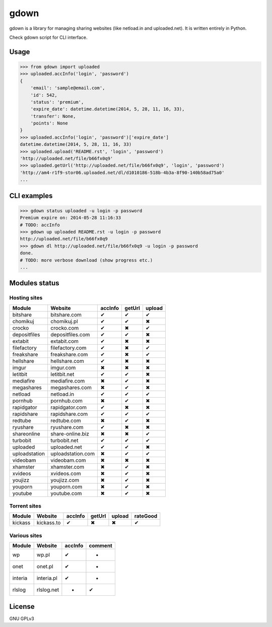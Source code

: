 gdown
=====


.. image:: https://travis-ci.org/oczkers/gdown.png?branch=master
        :target: https://travis-ci.org/oczkers/gdown

gdown is a library for managing sharing websites (like netload.in and uploaded.net).
It is written entirely in Python.

Check gdown script for CLI interface.


Usage
-----

.. code-block:: pycon

    >>> from gdown import uploaded
    >>> uploaded.accInfo('login', 'password')
    {
        'email': 'sample@email.com',
        'id': 542,
        'status': 'premium',
        'expire_date': datetime.datetime(2014, 5, 28, 11, 16, 33),
        'transfer': None,
        'points': None
    }
    >>> uploaded.accInfo('login', 'password')['expire_date']
    datetime.datetime(2014, 5, 28, 11, 16, 33)
    >>> uploaded.upload('README.rst', 'login', 'password')
    'http://uploaded.net/file/b66fx0q9'
    >>> uploaded.getUrl('http://uploaded.net/file/b66fx0q9', 'login', 'password')
    'http://am4-r1f9-stor06.uploaded.net/dl/d1010186-518b-4b3a-8f90-140b58ad75a0'
    ...


CLI examples
------------
.. code-block:: bash

    >>> gdown status uploaded -u login -p password
    Premium expire on: 2014-05-28 11:16:33
    # TODO: accInfo
    >>> gdown up uploaded README.rst -u login -p password
    http://uploaded.net/file/b66fx0q9
    >>> gdown dl http://uploaded.net/file/b66fx0q9 -u login -p password
    done.
    # TODO: more verbose download (show progress etc.)
    ...


Modules status
--------------

Hosting sites
^^^^^^^^^^^^^^
+-------------+-----------------+-----------+-----------+-----------+
|   Module    |     Website     |  accInfo  |  getUrl   |  upload   |
+=============+=================+===========+===========+===========+
|bitshare     |bitshare.com     |✔          |✔          |✔          |
+-------------+-----------------+-----------+-----------+-----------+
|chomikuj     |chomikuj.pl      |✔          |✔          |✖          |
+-------------+-----------------+-----------+-----------+-----------+
|crocko       |crocko.com       |✔          |✖          |✔          |
+-------------+-----------------+-----------+-----------+-----------+
|depositfiles |depositfiles.com |✔          |✔          |✖          |
+-------------+-----------------+-----------+-----------+-----------+
|extabit      |extabit.com      |✔          |✖          |✖          |
+-------------+-----------------+-----------+-----------+-----------+
|filefactory  |filefactory.com  |✔          |✖          |✔          |
+-------------+-----------------+-----------+-----------+-----------+
|freakshare   |freakshare.com   |✔          |✖          |✔          |
+-------------+-----------------+-----------+-----------+-----------+
|hellshare    |hellshare.com    |✔          |✖          |✖          |
+-------------+-----------------+-----------+-----------+-----------+
|imgur        |imgur.com        |✖          |✖          |✖          |
+-------------+-----------------+-----------+-----------+-----------+
|letitbit     |letitbit.net     |✔          |✔          |✖          |
+-------------+-----------------+-----------+-----------+-----------+
|mediafire    |mediafire.com    |✖          |✔          |✖          |
+-------------+-----------------+-----------+-----------+-----------+
|megashares   |megashares.com   |✖          |✔          |✖          |
+-------------+-----------------+-----------+-----------+-----------+
|netload      |netload.in       |✔          |✔          |✔          |
+-------------+-----------------+-----------+-----------+-----------+
|pornhub      |pornhub.com      |✖          |✔          |✖          |
+-------------+-----------------+-----------+-----------+-----------+
|rapidgator   |rapidgator.com   |✔          |✖          |✖          |
+-------------+-----------------+-----------+-----------+-----------+
|rapidshare   |rapidshare.com   |✔          |✔          |✔          |
+-------------+-----------------+-----------+-----------+-----------+
|redtube      |redtube.com      |✖          |✔          |✖          |
+-------------+-----------------+-----------+-----------+-----------+
|ryushare     |ryushare.com     |✔          |✖          |✖          |
+-------------+-----------------+-----------+-----------+-----------+
|shareonline  |share-online.biz |✖          |✖          |✔          |
+-------------+-----------------+-----------+-----------+-----------+
|turbobit     |turbobit.net     |✔          |✔          |✔          |
+-------------+-----------------+-----------+-----------+-----------+
|uploaded     |uploaded.net     |✔          |✔          |✖          |
+-------------+-----------------+-----------+-----------+-----------+
|uploadstation|uploadstation.com|✖          |✔          |✔          |
+-------------+-----------------+-----------+-----------+-----------+
|videobam     |videobam.com     |✖          |✖          |✖          |
+-------------+-----------------+-----------+-----------+-----------+
|xhamster     |xhamster.com     |✖          |✔          |✖          |
+-------------+-----------------+-----------+-----------+-----------+
|xvideos      |xvideos.com      |✖          |✔          |✖          |
+-------------+-----------------+-----------+-----------+-----------+
|youjizz      |youjizz.com      |✖          |✔          |✖          |
+-------------+-----------------+-----------+-----------+-----------+
|youporn      |youporn.com      |✖          |✔          |✖          |
+-------------+-----------------+-----------+-----------+-----------+
|youtube      |youtube.com      |✖          |✔          |✖          |
+-------------+-----------------+-----------+-----------+-----------+

Torrent sites
^^^^^^^^^^^^^^
+-------------+-----------------+-----------+-----------+-----------+-----------+
|   Module    |     Website     |  accInfo  |  getUrl   |  upload   |  rateGood |
+=============+=================+===========+===========+===========+===========+
|kickass      |kickass.to       |✔          |✖          |✖          |✔          |
+-------------+-----------------+-----------+-----------+-----------+-----------+


Various sites
^^^^^^^^^^^^^^
+-------------+-----------------+-----------+-----------+
|   Module    |     Website     |  accInfo  |  comment  |
+=============+=================+===========+===========+
|wp           |wp.pl            |✔          |-          |
+-------------+-----------------+-----------+-----------+
|onet         |onet.pl          |✔          |-          |
+-------------+-----------------+-----------+-----------+
|interia      |interia.pl       |✔          |-          |
+-------------+-----------------+-----------+-----------+
|rlslog       |rlslog.net       |-          |✔          |
+-------------+-----------------+-----------+-----------+

License
-------

GNU GPLv3
